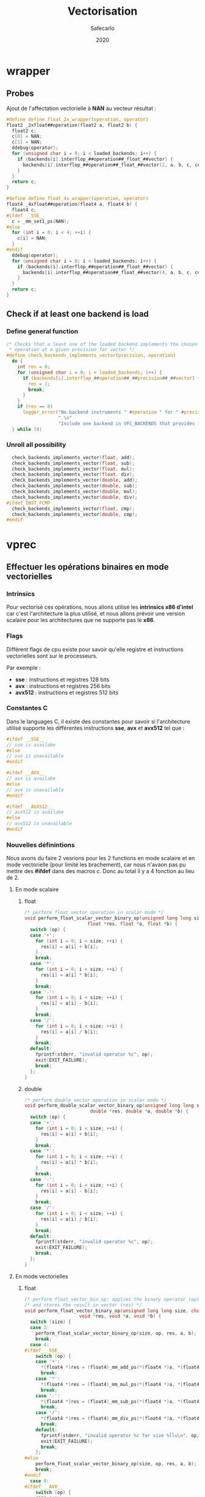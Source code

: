 #+title: Vectorisation
#+author: Safecarlo
#+date: 2020

* wrapper
** Probes

   Ajout de l'affectation vectorielle à *NAN* au vecteur résultat :

   #+begin_src c
#define define_float_2x_wrapper(operation, operator)                 
float2 _2xfloat##operation(float2 a, float2 b) {
  float2 c;
  c[0] = NAN;
  c[1] = NAN;
  ddebug(operator);                                                     
  for (unsigned char i = 0; i < loaded_backends; i++) {                 
    if (backends[i].interflop_##operation##_float_##vector) {              
      backends[i].interflop_##operation##_float_##vector(2, a, b, c, context[i]);  
    }                                                                   
  }                                                                     
  return c;                                                             
}

#define define_float_4x_wrapper(operation, operator)                 
float4 _4xfloat##operation(float4 a, float4 b) {
  float4 c;
#ifdef __SSE__
  c = _mm_set1_ps(NAN);
#else
  for (int i = 0; i < 4; ++i) {
    c[i] = NAN;
  }
#endif
  ddebug(operator);                                                     
  for (unsigned char i = 0; i < loaded_backends; i++) {                 
    if (backends[i].interflop_##operation##_float_##vector) {              
      backends[i].interflop_##operation##_float_##vector(4, a, b, c, context[i]);  
    }                                                                   
  }                                                                     
  return c;                                                             
}
   #+end_src

** Check if at least one backend is load
*** Define general function

    #+begin_src c
/* Checks that a least one of the loaded backend implements the chosen
 * operation at a given precision for vector */
#define check_backends_implements_vector(precision, operation)                 \
  do {                                                                         \
    int res = 0;                                                               \
    for (unsigned char i = 0; i < loaded_backends; i++) {                      \
      if (backends[i].interflop_##operation##_##precision##_##vector) {        \
        res = 1;                                                               \
        break;                                                                 \
      }                                                                        \
    }                                                                          \
    if (res == 0)                                                              \
      logger_error("No backend instruments " #operation " for " #precision     \
                   ".\n"                                                       \
                   "Include one backend in VFC_BACKENDS that provides it");    \
  } while (0)
    #+end_src

*** Unroll all possibility

    #+begin_src c
  check_backends_implements_vector(float, add);
  check_backends_implements_vector(float, sub);
  check_backends_implements_vector(float, mul);
  check_backends_implements_vector(float, div);
  check_backends_implements_vector(double, add);
  check_backends_implements_vector(double, sub);
  check_backends_implements_vector(double, mul);
  check_backends_implements_vector(double, div);
#ifdef INST_FCMP
  check_backends_implements_vector(float, cmp);
  check_backends_implements_vector(double, cmp);
#endif
    #+end_src

* vprec
** Effectuer les opérations binaires en mode vectorielles
*** Intrinsics

    Pour vectorisé ces opérations, nous allons utilisé les *intrinsics
    x86 d'intel* car c'est l'architecture la plus utilisé, et nous
    allons prévoir une version scalaire pour les architectures que ne
    supporte pas le *x86*.

*** Flags

    Différent flags de cpu existe pour savoir qu'elle registre et
    instructions vectorielles sont sur le processeurs.

    Par exemple :
    
    - *sse*    : instructions et registres 128 bits
    - *avx*    : instructions et registres 256 bits
    - *avx512* : instructions et registres 512 bits

*** Constantes C

    Dans le languages C, il existe des constantes pour savoir si
    l'architecture utilisé supporte les différentes instructions
    *sse*, *avx* et *avx512* tel que :

    #+begin_src c
#ifdef __SSE__
// sse is availabe
#else
// sse is unavailable
#endif
    #+end_src

    #+begin_src c
#ifdef __AVX__
// avx is availabe
#else
// avx is unavailable
#endif
    #+end_src

    #+begin_src c
#ifdef __AVX512__
// avx512 is availabe
#else
// avx512 is unavailable
#endif
    #+end_src

*** Nouvelles définintions

    Nous avons du faire 2 vesrions pour les 2 functions en mode
    scalaire et en mode vectorielle (pour limité les brachement), car
    nous n'avaon pas pu mettre des *#ifdef* dans des macros c. Donc au
    total il y a 4 fonction au lieu de 2.

**** En mode scalaire
***** float

      #+begin_src c
/* perform float vector operation in scalar mode */
void perform_float_scalar_vector_binary_op(unsigned long long size, char op,
					   float *res, float *a, float *b) {
  switch (op) {
  case '+':
    for (int i = 0; i < size; ++i) {
      res[i] = a[i] + b[i];
    }
    break;
  case '*':
    for (int i = 0; i < size; ++i) {
      res[i] = a[i] * b[i];
    }
    break;
  case '-':
    for (int i = 0; i < size; ++i) {
      res[i] = a[i] - b[i];
    }
    break;
  case '/':
    for (int i = 0; i < size; ++i) {
      res[i] = a[i] / b[i];
    }
    break;
  default:
    fprintf(stderr, "invalid operator %c", op);
    exit(EXIT_FAILURE);
    break;
  };
}
      #+end_src

***** double

      #+begin_src c
/* perform double vector operation in scalar mode */
void perform_double_scalar_vector_binary_op(unsigned long long size, char op,
					    double *res, double *a, double *b) {
  switch (op) {
  case '+':
    for (int i = 0; i < size; ++i) {
      res[i] = a[i] + b[i];
    }
    break;
  case '*':
    for (int i = 0; i < size; ++i) {
      res[i] = a[i] * b[i];
    }
    break;
  case '-':
    for (int i = 0; i < size; ++i) {
      res[i] = a[i] - b[i];
    }
    break;
  case '/':
    for (int i = 0; i < size; ++i) {
      res[i] = a[i] / b[i];
    }
    break;
  default:
    fprintf(stderr, "invalid operator %c", op);
    exit(EXIT_FAILURE);
    break;
  };
}
      #+end_src

**** En mode vectorielles
***** float

      #+begin_src c
/* perform_float_vector_bin_op: applies the binary operator (op) to vectors (a) and (b) */
/* and stores the result in vector (res) */
void perform_float_vector_binary_op(unsigned long long size, char op,
				    void *res, void *a, void *b) {
  switch (size) {
  case 2:
    perform_float_scalar_vector_binary_op(size, op, res, a, b);
    break;
  case 4:
#ifdef __SSE__
    switch (op) {
    case '+':
      *(float4 *)res = (float4)_mm_add_ps(*(float4 *)a, *(float4 *)b);
      break;
    case '*':
      *(float4 *)res = (float4)_mm_mul_ps(*(float4 *)a, *(float4 *)b);
      break;
    case '-':
      *(float4 *)res = (float4)_mm_sub_ps(*(float4 *)a, *(float4 *)b);
      break;
    case '/':
      *(float4 *)res = (float4)_mm_div_ps(*(float4 *)a, *(float4 *)b);
      break;
    default:
      fprintf(stderr, "invalid operator %c for size %llu\n", op, size);
      exit(EXIT_FAILURE);
      break;
    };
#else
    perform_float_scalar_vector_binary_op(size, op, res, a, b);
    break;
#endif
  case 8:
#ifdef __AVX__
    switch (op) {
    case '+':
      *(float8 *)res = (float8)_mm256_add_ps(*(float8 *)a, *(float8 *)b);
      break;
    case '*':
      *(float8 *)res = (float8)_mm256_mul_ps(*(float8 *)a, *(float8 *)b);
      break;
    case '-':
      *(float8 *)res = (float8)_mm256_sub_ps(*(float8 *)a, *(float8 *)b);
      break;
    case '/':
      *(float8 *)res = (float8)_mm256_div_ps(*(float8 *)a, *(float8 *)b);
      break;
    default:
      fprintf(stderr, "invalid operator %c for size %llu\n", op, size);
      exit(EXIT_FAILURE);
      break;
    };
#else
    perform_float_scalar_vector_binary_op(size, op, res, a, b);
    break;
#endif
  case 16:
#ifdef __AVX512__
    switch (op) {
    case '+':
      *(float16 *)res = (float16)_mm512_add_ps(*(float16 *)a, *(float16 *)b);
      break;
    case '*':
      *(float16 *)res = (float16)_mm512_mul_ps(*(float16 *)a, *(float16 *)b);
      break;
    case '-':
      *(float16 *)res = (float16)_mm512_sub_ps(*(float16 *)a, *(float16 *)b);
      break;
    case '/':
      *(float16 *)res = (float16)_mm512_div_ps(*(float16 *)a, *(float16 *)b);
      break;
    default:
      fprintf(stderr, "invalid operator %c for size %llu\n", op, size);
      exit(EXIT_FAILURE);
      break;
    };
#else
    perform_float_scalar_vector_binary_op(size, op, res, a, b);
    break;
#endif
  default:
    fprintf(stderr, "invalid size %llu\n", size);
    exit(EXIT_FAILURE);
    break;
  };
}
      #+end_src

***** double

      #+begin_src c
/* perform_double_vector_bin_op: applies the binary operator (op) to vectors (a) and (b) */
/* and stores the result in vector (res) */
void perform_double_vector_binary_op(unsigned long long size, char op,
				    void *res, void *a, void *b) {
  switch (size) {
  case 2:
#ifdef __SSE__
    switch (op) {
    case '+':
      *(double2 *)res = (double2)_mm_add_ps(*(double2 *)a, *(double2 *)b);
      break;
    case '*':
      *(double2 *)res = (double2)_mm_mul_ps(*(double2 *)a, *(double2 *)b);
      break;
    case '-':
      *(double2 *)res = (double2)_mm_sub_ps(*(double2 *)a, *(double2 *)b);
      break;
    case '/':
      *(double2 *)res = (double2)_mm_div_ps(*(double2 *)a, *(double2 *)b);
      break;
    default:
      fprintf(stderr, "invalid operator %c for size %llu\n", op, size);
      exit(EXIT_FAILURE);
      break;
    };
#else
    perform_double_scalar_vector_binary_op(size, op, res, a, b);
    break;
#endif
  case 4:
#ifdef __AVX__
    switch (op) {
    case '+':
      *(double4 *)res = (double4)_mm256_add_ps(*(double4 *)a, *(double4 *)b);
      break;
    case '*':
      *(double4 *)res = (double4)_mm256_mul_ps(*(double4 *)a, *(double4 *)b);
      break;
    case '-':
      *(double4 *)res = (double4)_mm256_sub_ps(*(double4 *)a, *(double4 *)b);
      break;
    case '/':
      *(double4 *)res = (double4)_mm256_div_ps(*(double4 *)a, *(double4 *)b);
      break;
    default:
      fprintf(stderr, "invalid operator %c for size %llu\n", op, size);
      exit(EXIT_FAILURE);
      break;
    };
#else
    perform_double_scalar_vector_binary_op(size, op, res, a, b);
    break;
#endif
  case 8:
#ifdef __AVX512__
    switch (op) {
    case '+':
      *(double8 *)res = (double8)_mm512_add_ps(*(double8 *)a, *(double8 *)b);
      break;
    case '*':
      *(double8 *)res = (double8)_mm512_mul_ps(*(double8 *)a, *(double8 *)b);
      break;
    case '-':
      *(double8 *)res = (double8)_mm512_sub_ps(*(double8 *)a, *(double8 *)b);
      break;
    case '/':
      *(double8 *)res = (double8)_mm512_div_ps(*(double8 *)a, *(double8 *)b);
      break;
    default:
      fprintf(stderr, "invalid operator %c for size %llu\n", op, size);
      exit(EXIT_FAILURE);
      break;
    };
#else
    perform_double_scalar_vector_binary_op(size, op, res, a, b);
    break;
#endif
  case 16:
    perform_double_scalar_vector_binary_op(size, op, res, a, b);
    break;
  default:
    fprintf(stderr, "invalid size %llu\n", size);
    exit(EXIT_FAILURE);
    break;
  };
}
      #+end_src
** Test

   Nous avons fait un programme test pour tester l'installation de
   verificarlo qui se trouve dans le répertoire *tests/*.

   Pour les test nous nous sommes grandement inspiré de ce qui a été
   fait dans les tests suivant :

   - test_vprec_backend_simple
   - test_cancellation

*** script

    Un script simple qui test si les opérations vectorielles
    fonctionnes et sinon appelles les fonctions scalaires.

    Nous avons juste testé avec des valeurs simples c'est-à-dire que
    *1.1* pour toutes les valerus d'entrés et nous testons pour les
    *float* et les *double*.

    Ensuite on compare la sorti avec le résultat attendu.

    #+begin_src bash
#!/bin/bash
# Test the implementation of vector function in vprec backend

bin=binary_compute_vprec_rounding

# Compile test
verificarlo-c -march=native compute_vprec_rounding.c -o $bin

# Delete past result
rm -Rf output_vprec.txt

# Vector variable
vec="1.1 1.1 1.1 1.1 1.1 1.1 1.1 1.1 1.1 1.1 1.1 1.1 1.1 1.1 1.1 1.1 1.1 1.1 1.1 1.1 1.1 1.1 1.1 1.1 1.1 1.1 1.1 1.1 1.1 1.1 1.1 1.1"

# Run test
touch output_vprec.txt
export VFC_BACKENDS="libinterflop_vprec.so"
for i in 2 4 8 16
do
    for type in float double
    do
    ./$bin $type "+" $i $vec >> output_vprec.txt
    ./$bin $type "*" $i $vec >> output_vprec.txt
    ./$bin $type "-" $i $vec >> output_vprec.txt
    ./$bin $type "/" $i $vec >> output_vprec.txt
    done
done

# Test if file is equal
is_equal=$(diff -U 0 result.txt output_vprec.txt | grep ^@ | wc -l)

# Print result
echo $is_equal

# Clean folder
rm -Rf *~ *.o $bin

# Exit
if [ $is_equal == 0 ] ; then
    exit 0;
else
    exit 1;
fi
    #+end_src
*** main

    #+begin_src c
int main(int argc, char **argv) {

  if (argc < 3) {
    fprintf(stderr, "at least 3 arguments expected: type op size [list of member a] [list of member b]\n");
    exit(EXIT_FAILURE);
  }

  char *precision = argv[1];
  char op = argv[2][0];
  unsigned long long size = strtoll(argv[3], NULL, 10);

  if (strcmp(precision, "float") == 0) {
    printf("%s %c %lld\n", precision, op, size);

    float16 a;
    float16 b;
    float16 res;

    for (unsigned long long i = 0; i < size; ++i) {
      a[i] = strtof(argv[4 + i], NULL);
    }

    for (unsigned long long i = 0; i < size; ++i) {
      b[i] = strtof(argv[4 + size + i], NULL);
    }

    perform_float_vector_binary_op(size, op, &res, &a, &b);

    for (unsigned long long i = 0; i < size; ++i) {
      printf("%f\n", res[i]);
    }
  }
  else if (strcmp(precision, "double") == 0) {
    printf("%s %c %lld\n", precision, op, size);

    double16 a;
    double16 b;
    double16 res;

    for (unsigned long long i = 0; i < size; ++i) {
      a[i] = strtod(argv[4 + i], NULL);
    }

    for (unsigned long long i = 0; i < size; ++i) {
      b[i] = strtod(argv[4 + size + i], NULL);
    }

    perform_double_vector_binary_op(size, op, &res, &a, &b);

    for (unsigned long long i = 0; i < size; ++i) {
      printf("%lf\n", res[i]);
    }
  }
  else {
    fprintf(stderr, "Bad type : float | double\n");
    exit(EXIT_FAILURE);
  }

  return 0;
}
    #+end_src
